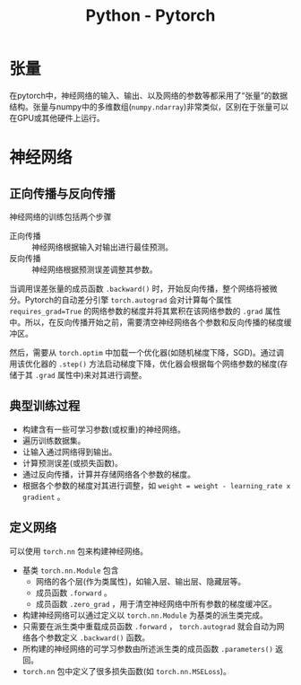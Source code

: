 #+title: Python - Pytorch

* 张量
在pytorch中，神经网络的输入、输出、以及网络的参数等都采用了“张量”的数据结构。张量与numpy中的多维数组(=numpy.ndarray=)非常类似，区别在于张量可以在GPU或其他硬件上运行。
* 神经网络
** 正向传播与反向传播
神经网络的训练包括两个步骤
- 正向传播 :: 神经网络根据输入对输出进行最佳预测。
- 反向传播 :: 神经网络根据预测误差调整其参数。

当调用误差张量的成员函数 =.backward()= 时，开始反向传播，整个网络将被微分。Pytorch的自动差分引擎 =torch.autograd= 会对计算每个属性 =requires_grad=True= 的网络参数的梯度并将其累积在该网络参数的 =.grad= 属性中。所以，在反向传播开始之前，需要清空神经网络各个参数和反向传播的梯度缓冲区。

然后，需要从 =torch.optim= 中加载一个优化器(如随机梯度下降，SGD)。通过调用该优化器的 =.step()= 方法启动梯度下降，优化器会根据每个网络参数的梯度(存储于其 =.grad= 属性中)来对其进行调整。
** 典型训练过程
- 构建含有一些可学习参数(或权重)的神经网络。
- 遍历训练数据集。
- 让输入通过网络得到输出。
- 计算预测误差(或损失函数)。
- 通过反向传播，计算并存储网络各个参数的梯度。
- 根据各个参数的梯度对其进行调整，如 =weight = weight - learning_rate x gradient= 。
** 定义网络
可以使用 =torch.nn= 包来构建神经网络。
- 基类 =torch.nn.Module= 包含
  + 网络的各个层(作为类属性)，如输入层、输出层、隐藏层等。
  + 成员函数 =.forward= 。
  + 成员函数 =.zero_grad= ，用于清空神经网络中所有参数的梯度缓冲区。
- 构建神经网络可以通过定义以 =torch.nn.Module= 为基类的派生类完成。
- 只需要在派生类中重载成员函数 =.forward= ， =torch.autograd= 就会自动为网络各个参数定义 =.backward()= 函数。
- 所构建的神经网络的可学习参数由所述派生类的成员函数 =.parameters()= 返回。
- =torch.nn= 包中定义了很多损失函数(如 =torch.nn.MSELoss=)。
